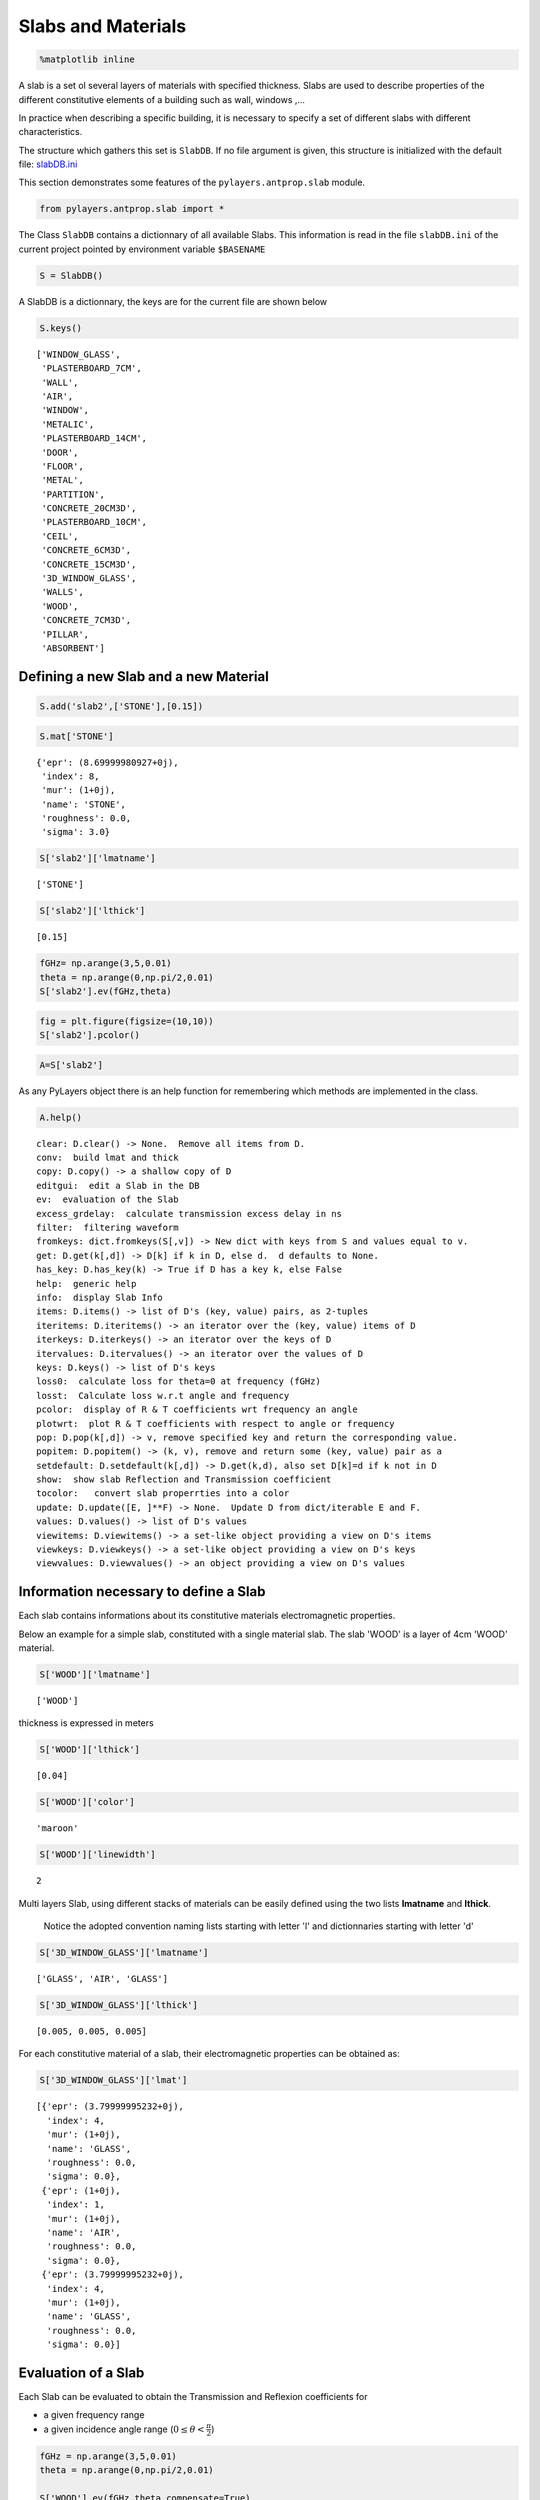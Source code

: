 
Slabs and Materials
===================

.. code:: python

    %matplotlib inline

A slab is a set ol several layers of materials with specified thickness.
Slabs are used to describe properties of the different constitutive
elements of a building such as wall, windows ,...

In practice when describing a specific building, it is necessary to
specify a set of different slabs with different characteristics.

The structure which gathers this set is ``SlabDB``. If no file argument
is given, this structure is initialized with the default file:
`slabDB.ini <https://github.com/pylayers/pylayers/blob/master/data/ini/slabDB.ini>`__

This section demonstrates some features of the ``pylayers.antprop.slab``
module.

.. code:: python

    from pylayers.antprop.slab import *

The Class ``SlabDB`` contains a dictionnary of all available Slabs. This
information is read in the file ``slabDB.ini`` of the current project
pointed by environment variable ``$BASENAME``

.. code:: python

    S = SlabDB()

A SlabDB is a dictionnary, the keys are for the current file are shown
below

.. code:: python

    S.keys()




.. parsed-literal::

    ['WINDOW_GLASS',
     'PLASTERBOARD_7CM',
     'WALL',
     'AIR',
     'WINDOW',
     'METALIC',
     'PLASTERBOARD_14CM',
     'DOOR',
     'FLOOR',
     'METAL',
     'PARTITION',
     'CONCRETE_20CM3D',
     'PLASTERBOARD_10CM',
     'CEIL',
     'CONCRETE_6CM3D',
     'CONCRETE_15CM3D',
     '3D_WINDOW_GLASS',
     'WALLS',
     'WOOD',
     'CONCRETE_7CM3D',
     'PILLAR',
     'ABSORBENT']



Defining a new Slab and a new Material
--------------------------------------

.. code:: python

    S.add('slab2',['STONE'],[0.15])

.. code:: python

    S.mat['STONE']




.. parsed-literal::

    {'epr': (8.69999980927+0j),
     'index': 8,
     'mur': (1+0j),
     'name': 'STONE',
     'roughness': 0.0,
     'sigma': 3.0}



.. code:: python

    S['slab2']['lmatname']




.. parsed-literal::

    ['STONE']



.. code:: python

    S['slab2']['lthick']




.. parsed-literal::

    [0.15]



.. code:: python

    fGHz= np.arange(3,5,0.01)
    theta = np.arange(0,np.pi/2,0.01)
    S['slab2'].ev(fGHz,theta)

.. code:: python

    fig = plt.figure(figsize=(10,10))
    S['slab2'].pcolor()



.. image:: SlabsMaterials_files/SlabsMaterials_17_0.png


.. code:: python

    A=S['slab2']

As any PyLayers object there is an help function for remembering which
methods are implemented in the class.

.. code:: python

    A.help()


.. parsed-literal::

    clear: D.clear() -> None.  Remove all items from D.
    conv:  build lmat and thick
    copy: D.copy() -> a shallow copy of D
    editgui:  edit a Slab in the DB
    ev:  evaluation of the Slab
    excess_grdelay:  calculate transmission excess delay in ns
    filter:  filtering waveform
    fromkeys: dict.fromkeys(S[,v]) -> New dict with keys from S and values equal to v.
    get: D.get(k[,d]) -> D[k] if k in D, else d.  d defaults to None.
    has_key: D.has_key(k) -> True if D has a key k, else False
    help:  generic help
    info:  display Slab Info
    items: D.items() -> list of D's (key, value) pairs, as 2-tuples
    iteritems: D.iteritems() -> an iterator over the (key, value) items of D
    iterkeys: D.iterkeys() -> an iterator over the keys of D
    itervalues: D.itervalues() -> an iterator over the values of D
    keys: D.keys() -> list of D's keys
    loss0:  calculate loss for theta=0 at frequency (fGHz)
    losst:  Calculate loss w.r.t angle and frequency
    pcolor:  display of R & T coefficients wrt frequency an angle
    plotwrt:  plot R & T coefficients with respect to angle or frequency
    pop: D.pop(k[,d]) -> v, remove specified key and return the corresponding value.
    popitem: D.popitem() -> (k, v), remove and return some (key, value) pair as a
    setdefault: D.setdefault(k[,d]) -> D.get(k,d), also set D[k]=d if k not in D
    show:  show slab Reflection and Transmission coefficient
    tocolor:   convert slab properrties into a color
    update: D.update([E, ]**F) -> None.  Update D from dict/iterable E and F.
    values: D.values() -> list of D's values
    viewitems: D.viewitems() -> a set-like object providing a view on D's items
    viewkeys: D.viewkeys() -> a set-like object providing a view on D's keys
    viewvalues: D.viewvalues() -> an object providing a view on D's values


Information necessary to define a Slab
--------------------------------------

Each slab contains informations about its constitutive materials
electromagnetic properties.

Below an example for a simple slab, constituted with a single material
slab. The slab 'WOOD' is a layer of 4cm 'WOOD' material.

.. code:: python

    S['WOOD']['lmatname']




.. parsed-literal::

    ['WOOD']



thickness is expressed in meters

.. code:: python

    S['WOOD']['lthick']




.. parsed-literal::

    [0.04]



.. code:: python

    S['WOOD']['color']




.. parsed-literal::

    'maroon'



.. code:: python

    S['WOOD']['linewidth']




.. parsed-literal::

    2



Multi layers Slab, using different stacks of materials can be easily
defined using the two lists **lmatname** and **lthick**.

    Notice the adopted convention naming lists starting with letter 'l'
    and dictionnaries starting with letter 'd'

.. code:: python

    S['3D_WINDOW_GLASS']['lmatname']




.. parsed-literal::

    ['GLASS', 'AIR', 'GLASS']



.. code:: python

    S['3D_WINDOW_GLASS']['lthick']




.. parsed-literal::

    [0.005, 0.005, 0.005]



For each constitutive material of a slab, their electromagnetic
properties can be obtained as:

.. code:: python

    S['3D_WINDOW_GLASS']['lmat']




.. parsed-literal::

    [{'epr': (3.79999995232+0j),
      'index': 4,
      'mur': (1+0j),
      'name': 'GLASS',
      'roughness': 0.0,
      'sigma': 0.0},
     {'epr': (1+0j),
      'index': 1,
      'mur': (1+0j),
      'name': 'AIR',
      'roughness': 0.0,
      'sigma': 0.0},
     {'epr': (3.79999995232+0j),
      'index': 4,
      'mur': (1+0j),
      'name': 'GLASS',
      'roughness': 0.0,
      'sigma': 0.0}]



Evaluation of a Slab
--------------------

Each Slab can be evaluated to obtain the Transmission and Reflexion
coefficients for

-  a given frequency range
-  a given incidence angle range (:math:`0\le\theta<\frac{\pi}{2}`)

.. code:: python

    fGHz = np.arange(3,5,0.01)
    theta = np.arange(0,np.pi/2,0.01)
    
    S['WOOD'].ev(fGHz,theta,compensate=True)
    sR = np.shape(S['WOOD'].R)
    print '\nHere, slab is evaluted for',sR[0],'frequency(ies)', 'and',sR[1], 'angle(s)\n'


.. parsed-literal::

    
    Here, slab is evaluted for 200 frequency(ies) and 158 angle(s)
    


Transmission and Reflexion coefficients
---------------------------------------

Reflexion and transmission coefficient are computed for the given
frequency range and theta range

.. code:: python

    ifreq=1
    ithet=10
    
    print '\nReflection coefficient @',fGHz[ifreq],'GHz and theta=',theta[ithet],':\n\n R=',S['WOOD'].R[0,0]
    print '\nTransmission coefficient @',fGHz[ifreq],'GHz and theta=',theta[ithet],':\n\n T=',S['WOOD'].T[0,0],'\n'


.. parsed-literal::

    
    Reflection coefficient @ 3.01 GHz and theta= 0.1 :
    
     R= [[-0.39396205-0.17289585j  0.00000000+0.j        ]
     [ 0.00000000+0.j          0.39396205+0.17289585j]]
    
    Transmission coefficient @ 3.01 GHz and theta= 0.1 :
    
     T= [[-0.17594898-0.86927604j -0.00000000+0.j        ]
     [-0.00000000+0.j         -0.17594898-0.86927604j]] 
    


Ploting Reflection and Transmission Coefficients
~~~~~~~~~~~~~~~~~~~~~~~~~~~~~~~~~~~~~~~~~~~~~~~~

The method ``plotwrt`` can plot the different calculated coefficients
with respect to angle or frequency.

.. code:: python

    S['WOOD']['lthick']=[0.02]
    S['WOOD'].ev()
    S['WOOD'].ev()
    f,a=S['WOOD'].plotwrt()



.. image:: SlabsMaterials_files/SlabsMaterials_44_0.png


.. code:: python

    fGHz = np.arange(1,10,0.01)
    theta = np.arange(0,np.pi/2,0.01)
    
    S['3D_WINDOW_GLASS']['lthick']=[0.006,0.01,0.006]
    #S['3D_WINDOW_GLASS']['lmatname']=['GLASS','AIR','GLASS']
    S['3D_WINDOW_GLASS'].ev(fGHz,theta)

.. code:: python

    fig,ax = S['3D_WINDOW_GLASS'].plotwrt(var='f',coeff='T',polar='o')



.. image:: SlabsMaterials_files/SlabsMaterials_46_0.png


.. code:: python

    fig,ax = S['WOOD'].plotwrt(var='a',coeff='R',polar='p')



.. image:: SlabsMaterials_files/SlabsMaterials_47_0.png


plot with respect to angle

.. code:: python

    fig = plt.figure(figsize=(20,20))
    fGHz= np.array([2.4])
    S['WOOD'].ev(fGHz,theta)
    fig,ax = S['WOOD'].plotwrt(var='a',coeff='R',fig=fig)
    plt.tight_layout()



.. parsed-literal::

    <matplotlib.figure.Figure at 0x2afb15e9f290>



.. image:: SlabsMaterials_files/SlabsMaterials_49_1.png


wrt to angle and frequency

.. code:: python

    plt.figure(figsize=(10,10))
    fGHz= np.arange(0.7,5.2,0.1)
    S['WOOD'].ev(fGHz,theta)
    S['WOOD'].pcolor()



.. image:: SlabsMaterials_files/SlabsMaterials_51_0.png


.. code:: python

    theta = np.arange(0,np.pi/2,0.01)
    fGHz = np.arange(0.1,10,0.2)
    sl = SlabDB('matDB.ini','slabDB.ini')
    mat   = sl.mat
    lmat  = [mat['AIR'],mat['WOOD']]
    II    = MatInterface(lmat,0,fGHz,theta)
    II.RT()
    fig,ax = II.plotwrt(var='a',kv=10,typ=['m'])
    plt.tight_layout()
    air = mat['AIR']
    brick  = mat['BRICK']
    II  = MatInterface([air,brick],0,fGHz,theta)
    II.RT()
    fig,ax = II.plotwrt(var='f',color='k',typ=['m'])
    plt.tight_layout()



.. image:: SlabsMaterials_files/SlabsMaterials_52_0.png



.. image:: SlabsMaterials_files/SlabsMaterials_52_1.png


.. code:: python

    ## Adding new materials

.. code:: python

    theta = np.arange(0,np.pi/2,0.01)
    fGHz = np.arange(0.1,10,0.2)
    sl = SlabDB('matDB.ini','slabDB.ini')
    sl.mat.add(name='AIR2',cval=1.00000001+0j,sigma=0.00,typ='epsr')
    
    sl.add(name='AIR-5cm',lmatname=['AIR2','AIR2'],lthick=[0.05,0.05])
    sl.add(name='AIR-10cm',lmatname=['AIR2','AIR2'],lthick=[0.10,0.10])
    sl.add(name='AIR-50cm',lmatname=['AIR2','AIR2'],lthick=[0.15,0.15])
    fGHz=4
    theta = np.arange(0,np.pi/2,0.01)
    #figure(figsize=(8,8))
    # These Tessereau page 50
    
    sl['AIR-5cm'].ev(fGHz,theta,compensate=True)
    sl['AIR-10cm'].ev(fGHz,theta,compensate=True)
    sl['AIR-50cm'].ev(fGHz,theta,compensate=True)
    
    # by default var='a' and kv = 0
    
    fig,ax = sl['AIR-5cm'].plotwrt(color='k',labels=['5cm'])
    fig,ax = sl['AIR-10cm'].plotwrt(color='k',labels=['10cm'],linestyle='dashed',fig=fig,ax=ax)
    fig,ax = sl['AIR-50cm'].plotwrt(color='k',labels=['15cm'],linestyle='dashdot',fig=fig,ax=ax)
    plt.tight_layout()



.. image:: SlabsMaterials_files/SlabsMaterials_54_0.png


Evaluation without phase compensation
-------------------------------------

.. code:: python

    fGHz = np.arange(2,16,0.1)
    theta = 0
    
    sl['AIR-5cm'].ev(fGHz,theta,compensate=False)
    sl['AIR-10cm'].ev(fGHz,theta,compensate=False)
    sl['AIR-50cm'].ev(fGHz,theta,compensate=False)
    
    fig,ax = sl['AIR-5cm'].plotwrt('f',coeff='T',typ=['ru'],labels=[''],color='r')
    #print ax
    fig,ax = sl['AIR-10cm'].plotwrt('f',coeff='T',typ=['ru'],labels=[''],color='g',fig=fig,ax=ax)
    fig,ax = sl['AIR-50cm'].plotwrt('f',coeff='T',typ=['ru'],labels=[''],color='b',fig=fig,ax=ax)
    sl['AIR-5cm'].ev(fGHz,theta,compensate=True)
    sl['AIR-10cm'].ev(fGHz,theta,compensate=True)
    sl['AIR-50cm'].ev(fGHz,theta,compensate=True)
    
    # by default var='a' and kv = 0
    
    fig,ax = sl['AIR-5cm'].plotwrt('f',coeff='T',typ=['ru'],labels=[''],color='r',linestyle='dashdot',fig=fig,ax=ax)
    fig,ax = sl['AIR-10cm'].plotwrt('f',coeff='T',typ=['ru'],labels=[''],color='g',linestyle='dashed',fig=fig,ax=ax)
    fig,ax = sl['AIR-50cm'].plotwrt('f',coeff='T',typ=['ru'],labels=[''],color='b',linestyle='dashdot',fig=fig,ax=ax)
    plt.tight_layout()



.. image:: SlabsMaterials_files/SlabsMaterials_56_0.png


.. code:: python

    from pylayers.signal.bsignal import *

.. code:: python

    sl['AIR-5cm'].ev(fGHz,theta,compensate=False)
    
    S = sl['AIR-5cm']
    f=S.fGHz
    y = S.T[:,0,0,0]
    F=FUsignal(f[:,0],y)

.. code:: python

    g=F.ift(ffts=1)

.. code:: python

    g.plot(typ='v')




.. parsed-literal::

    (<matplotlib.figure.Figure at 0x2afb12382c90>,
     array([[<matplotlib.axes._subplots.AxesSubplot object at 0x2afb11c1ad10>]], dtype=object))




.. image:: SlabsMaterials_files/SlabsMaterials_60_1.png


.. code:: python

    sl['AIR-5cm'].ev(fGHz,theta,compensate=True)
    sl['AIR-10cm'].ev(fGHz,theta,compensate=True)
    sl['AIR-50cm'].ev(fGHz,theta,compensate=True)
    
    fig,ax = sl['AIR-5cm'].plotwrt('f',coeff='T',typ=['ru'],labels=[''],color='k')
    #print ax
    fig,ax = sl['AIR-10cm'].plotwrt('f',coeff='T',typ=['ru'],labels=[''],color='k',linestyle='dashed',fig=fig,ax=ax)
    fig,ax = sl['AIR-50cm'].plotwrt('f',coeff='T',typ=['ru'],labels=[''],color='k',linestyle='dashdot',fig=fig,ax=ax)
    plt.tight_layout()



.. image:: SlabsMaterials_files/SlabsMaterials_61_0.png


.. code:: python

    sl.mat.add(name='ConcreteJc',cval=3.5,alpha_cmm1=1.9,fGHz=120,typ='THz')
    sl.mat.add(name='GlassJc',cval=2.55,alpha_cmm1=2.4,fGHz=120,typ='THz')
    sl.add('ConcreteJc',['ConcreteJc'],[0.049])
    
    theta = np.linspace(20,60,100)*np.pi/180
    sl['ConcreteJc'].ev(120,theta)
    fig,ax = sl['ConcreteJc'].plotwrt('a')



.. image:: SlabsMaterials_files/SlabsMaterials_62_0.png


.. code:: python

    plt.figure(figsize=(20,10))
    fGHz = np.linspace(110,135,50)
    sl.add('DoubleGlass',['GlassJc','AIR','GlassJc'],[0.0029,0.0102,0.0029])
    sl['DoubleGlass'].ev(fGHz,theta)
    sl['DoubleGlass'].pcolor(dB=True)



.. image:: SlabsMaterials_files/SlabsMaterials_63_0.png


.. code:: python

    f = plt.figure(figsize=(4,4))
    f = sl['DoubleGlass'].ev(120,theta)
    fig,ax = sl['DoubleGlass'].plotwrt('a',figsize=(10,10))
    plt.tight_layout()



.. parsed-literal::

    <matplotlib.figure.Figure at 0x2afb11d94e90>



.. image:: SlabsMaterials_files/SlabsMaterials_64_1.png


.. code:: python

    freq = np.linspace(110,135,50)
    sl['DoubleGlass'].ev(freq,theta)
    fig,ax = sl['DoubleGlass'].plotwrt('f',figsize=(10,10))  # @20
    plt.tight_layout()



.. image:: SlabsMaterials_files/SlabsMaterials_65_0.png


References
----------

[1]. `Jacob, M. ; Kurner, T. ; Geise, R. ; Piesiewicz, R. "Reflection
ant Transmission Properties of Building Materials in D-Band for Modeling
Future mm-Wave Communication Systems" Antennas and Propagation (EuCAP),
2010 Proceedings of the Fourth European Conference
on <http://ieeexplore.ieee.org/xpl/articleDetails.jsp?tp=&arnumber=5505315&queryText%3DReflection+ant+Transmission+Properties+of+Building+Materials+in+D-Band+for+Modeling+Future+mm-Wave+Communication+Systems.QT.+Antennas+and+Propagation>`__

[2]. `R.Piesiewicz 'Terahertz characterization of building materials'
Electronics .Letters Jan 2005 Vol 41
N18 <https://www.google.fr/url?sa=t&rct=j&q=&esrc=s&source=web&cd=1&cad=rja&ved=0CCwQFjAA&url=http%3A%2F%2Fwww-ece.rice.edu%2F~daniel%2Fpapers%2FnormanElecLett.pdf&ei=Tr_eUe6EG-OM0AWA0IAw&usg=AFQjCNHzt9H3RkLAtws51E9EpEgyqh-6LA&sig2=QLZlhoTJtiuHAW5Zzg_xOw&bvm=bv.48705608,d.d2k>`__
